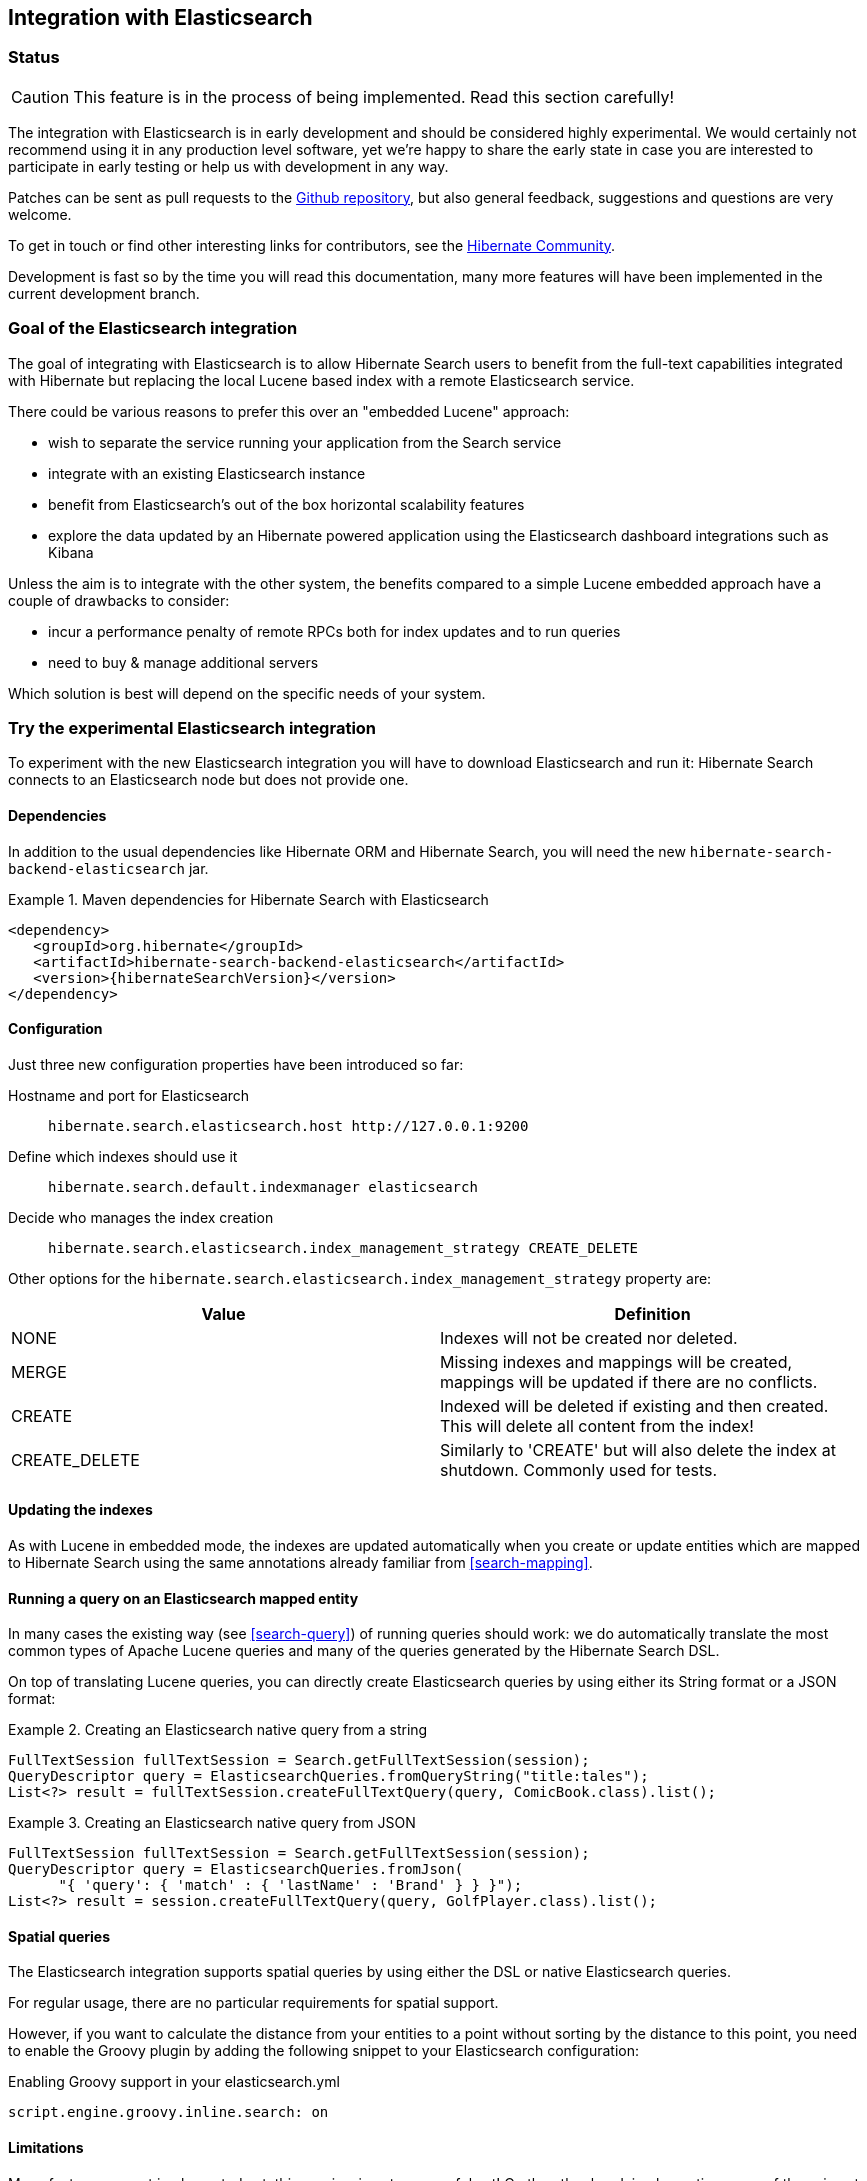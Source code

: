 == Integration with Elasticsearch

=== Status

[CAUTION]
====
This feature is in the process of being implemented.
Read this section carefully!
====

The integration with Elasticsearch is in early development and should be considered highly experimental.
We would certainly not recommend using it in any production level software,
yet we're happy to share the early state in case you are interested to participate in early testing or help
us with development in any way.

Patches can be sent as pull requests to the https://github.com/hibernate/hibernate-search[Github repository],
but also general feedback, suggestions and questions are very welcome.

To get in touch or find other interesting links for contributors, see the http://hibernate.org/community/[Hibernate Community].

Development is fast so by the time you will read this documentation, many more features will have been implemented in the current development branch.

=== Goal of the Elasticsearch integration

The goal of integrating with Elasticsearch is to allow Hibernate Search users to benefit
from the full-text capabilities integrated with Hibernate but replacing the local Lucene based index with a remote Elasticsearch service.

There could be various reasons to prefer this over an "embedded Lucene" approach:
 
 - wish to separate the service running your application from the Search service
 - integrate with an existing Elasticsearch instance
 - benefit from Elasticsearch's out of the box horizontal scalability features
 - explore the data updated by an Hibernate powered application using the Elasticsearch dashboard integrations such as Kibana
 
Unless the aim is to integrate with the other system, the benefits compared to a simple Lucene embedded approach
have a couple of drawbacks to consider:

 - incur a performance penalty of remote RPCs both for index updates and to run queries
 - need to buy & manage additional servers 
 
Which solution is best will depend on the specific needs of your system.
 
=== Try the experimental Elasticsearch integration

To experiment with the new Elasticsearch integration you will have to download Elasticsearch and run it:
Hibernate Search connects to an Elasticsearch node but does not provide one.

==== Dependencies

In addition to the usual dependencies like Hibernate ORM and Hibernate Search,
you will need the new `hibernate-search-backend-elasticsearch` jar.

.Maven dependencies for Hibernate Search with Elasticsearch
====
[source, XML]
[subs="verbatim,attributes"]
----
<dependency>
   <groupId>org.hibernate</groupId>
   <artifactId>hibernate-search-backend-elasticsearch</artifactId>
   <version>{hibernateSearchVersion}</version>
</dependency>
----
====

==== Configuration

Just three new configuration properties have been introduced so far:

Hostname and port for Elasticsearch:: `hibernate.search.elasticsearch.host \http://127.0.0.1:9200`
Define which indexes should use it:: `hibernate.search.default.indexmanager elasticsearch`
Decide who manages the index creation:: `hibernate.search.elasticsearch.index_management_strategy CREATE_DELETE`

Other options for the `hibernate.search.elasticsearch.index_management_strategy` property are:

[options="header"]
|===============
|Value|Definition
|NONE|Indexes will not be created nor deleted.
|MERGE|Missing indexes and mappings will be created, mappings will be updated if there are no conflicts.
|CREATE|Indexed will be deleted if existing and then created. This will delete all content from the index!
|CREATE_DELETE|Similarly to 'CREATE' but will also delete the index at shutdown. Commonly used for tests.
|===============

==== Updating the indexes

As with Lucene in embedded mode, the indexes are updated automatically when you create or update
entities which are mapped to Hibernate Search using the same annotations already familiar from <<search-mapping>>.

==== Running a query on an Elasticsearch mapped entity

In many cases the existing way (see <<search-query>>) of running queries should work:
we do automatically translate the most common types of Apache Lucene queries and many of the queries generated by the Hibernate Search DSL.

On top of translating Lucene queries, you can directly create Elasticsearch queries by using either its String format or a JSON format:

.Creating an Elasticsearch native query from a string
====
[source, JAVA]
----
FullTextSession fullTextSession = Search.getFullTextSession(session);
QueryDescriptor query = ElasticsearchQueries.fromQueryString("title:tales");
List<?> result = fullTextSession.createFullTextQuery(query, ComicBook.class).list();
----
====

.Creating an Elasticsearch native query from JSON
====
[source, JAVA]
----
FullTextSession fullTextSession = Search.getFullTextSession(session);
QueryDescriptor query = ElasticsearchQueries.fromJson(
      "{ 'query': { 'match' : { 'lastName' : 'Brand' } } }");
List<?> result = session.createFullTextQuery(query, GolfPlayer.class).list();
----
====

==== Spatial queries

The Elasticsearch integration supports spatial queries by using either the DSL or native Elasticsearch queries.

For regular usage, there are no particular requirements for spatial support.

However, if you want to calculate the distance from your entities to a point without sorting by the distance to this point,
you need to enable the Groovy plugin by adding the following snippet to your Elasticsearch configuration:

.Enabling Groovy support in your elasticsearch.yml
----
script.engine.groovy.inline.search: on
----

==== Limitations

Many features are not implemented yet: this preview is not very useful yet!
On the other hand, implementing some of these is not very hard: this might be the perfect time to join the project.

Please check with JIRA and the mailing lists for updates, but at the time of writing this at least the following features are known to not work yet:

 - Analyzer support
 - Filters
 - Faceting
 - Optimisation
 - Timeouts
 - Delete by queries
 - Resolution for Date type mapping is ignored
 - Scrolling on large results
 - MoreLikeThis queries
 - Mixing Lucene based indexes and Elasticsearch based indexes
 
Any aspect related to performance and efficiency will also be looked at only at the end of basic feature development.

